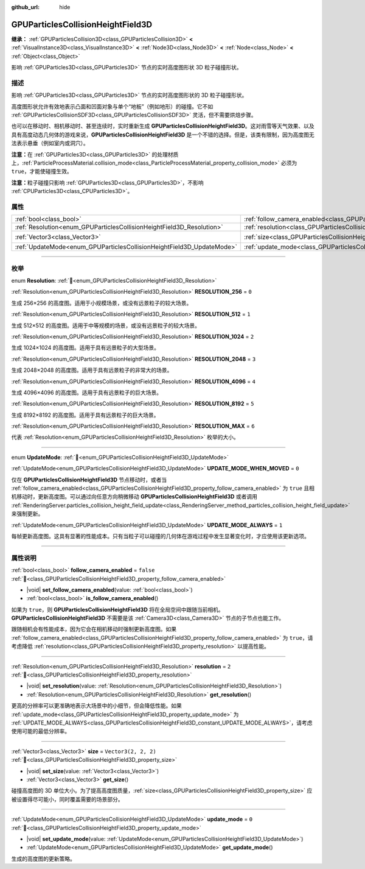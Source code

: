 :github_url: hide

.. DO NOT EDIT THIS FILE!!!
.. Generated automatically from Godot engine sources.
.. Generator: https://github.com/godotengine/godot/tree/4.3/doc/tools/make_rst.py.
.. XML source: https://github.com/godotengine/godot/tree/4.3/doc/classes/GPUParticlesCollisionHeightField3D.xml.

.. _class_GPUParticlesCollisionHeightField3D:

GPUParticlesCollisionHeightField3D
==================================

**继承：** :ref:`GPUParticlesCollision3D<class_GPUParticlesCollision3D>` **<** :ref:`VisualInstance3D<class_VisualInstance3D>` **<** :ref:`Node3D<class_Node3D>` **<** :ref:`Node<class_Node>` **<** :ref:`Object<class_Object>`

影响 :ref:`GPUParticles3D<class_GPUParticles3D>` 节点的实时高度图形状 3D 粒子碰撞形状。

.. rst-class:: classref-introduction-group

描述
----

影响 :ref:`GPUParticles3D<class_GPUParticles3D>` 节点的实时高度图形状的 3D 粒子碰撞形状。

高度图形状允许有效地表示凸面和凹面对象与单个“地板”（例如地形）的碰撞。它不如 :ref:`GPUParticlesCollisionSDF3D<class_GPUParticlesCollisionSDF3D>` 灵活，但不需要烘焙步骤。

也可以在移动时、相机移动时、甚至连续时，实时重新生成 **GPUParticlesCollisionHeightField3D**\ 。这对雨雪等天气效果、以及具有高度动态几何体的游戏来说，\ **GPUParticlesCollisionHeightField3D** 是一个不错的选择。但是，该类有限制，因为高度图无法表示悬垂（例如室内或洞穴）。

\ **注意：**\ 在 :ref:`GPUParticles3D<class_GPUParticles3D>` 的处理材质上，\ :ref:`ParticleProcessMaterial.collision_mode<class_ParticleProcessMaterial_property_collision_mode>` 必须为 ``true``\ ，才能使碰撞生效。

\ **注意：**\ 粒子碰撞只影响 :ref:`GPUParticles3D<class_GPUParticles3D>`\ ，不影响 :ref:`CPUParticles3D<class_CPUParticles3D>`\ 。

.. rst-class:: classref-reftable-group

属性
----

.. table::
   :widths: auto

   +-----------------------------------------------------------------------+-------------------------------------------------------------------------------------------------------+----------------------+
   | :ref:`bool<class_bool>`                                               | :ref:`follow_camera_enabled<class_GPUParticlesCollisionHeightField3D_property_follow_camera_enabled>` | ``false``            |
   +-----------------------------------------------------------------------+-------------------------------------------------------------------------------------------------------+----------------------+
   | :ref:`Resolution<enum_GPUParticlesCollisionHeightField3D_Resolution>` | :ref:`resolution<class_GPUParticlesCollisionHeightField3D_property_resolution>`                       | ``2``                |
   +-----------------------------------------------------------------------+-------------------------------------------------------------------------------------------------------+----------------------+
   | :ref:`Vector3<class_Vector3>`                                         | :ref:`size<class_GPUParticlesCollisionHeightField3D_property_size>`                                   | ``Vector3(2, 2, 2)`` |
   +-----------------------------------------------------------------------+-------------------------------------------------------------------------------------------------------+----------------------+
   | :ref:`UpdateMode<enum_GPUParticlesCollisionHeightField3D_UpdateMode>` | :ref:`update_mode<class_GPUParticlesCollisionHeightField3D_property_update_mode>`                     | ``0``                |
   +-----------------------------------------------------------------------+-------------------------------------------------------------------------------------------------------+----------------------+

.. rst-class:: classref-section-separator

----

.. rst-class:: classref-descriptions-group

枚举
----

.. _enum_GPUParticlesCollisionHeightField3D_Resolution:

.. rst-class:: classref-enumeration

enum **Resolution**: :ref:`🔗<enum_GPUParticlesCollisionHeightField3D_Resolution>`

.. _class_GPUParticlesCollisionHeightField3D_constant_RESOLUTION_256:

.. rst-class:: classref-enumeration-constant

:ref:`Resolution<enum_GPUParticlesCollisionHeightField3D_Resolution>` **RESOLUTION_256** = ``0``

生成 256×256 的高度图。适用于小规模场景，或没有远景粒子的较大场景。

.. _class_GPUParticlesCollisionHeightField3D_constant_RESOLUTION_512:

.. rst-class:: classref-enumeration-constant

:ref:`Resolution<enum_GPUParticlesCollisionHeightField3D_Resolution>` **RESOLUTION_512** = ``1``

生成 512×512 的高度图。适用于中等规模的场景，或没有远景粒子的较大场景。

.. _class_GPUParticlesCollisionHeightField3D_constant_RESOLUTION_1024:

.. rst-class:: classref-enumeration-constant

:ref:`Resolution<enum_GPUParticlesCollisionHeightField3D_Resolution>` **RESOLUTION_1024** = ``2``

生成 1024×1024 的高度图。适用于具有远景粒子的大型场景。

.. _class_GPUParticlesCollisionHeightField3D_constant_RESOLUTION_2048:

.. rst-class:: classref-enumeration-constant

:ref:`Resolution<enum_GPUParticlesCollisionHeightField3D_Resolution>` **RESOLUTION_2048** = ``3``

生成 2048×2048 的高度图。适用于具有远景粒子的非常大的场景。

.. _class_GPUParticlesCollisionHeightField3D_constant_RESOLUTION_4096:

.. rst-class:: classref-enumeration-constant

:ref:`Resolution<enum_GPUParticlesCollisionHeightField3D_Resolution>` **RESOLUTION_4096** = ``4``

生成 4096×4096 的高度图。适用于具有远景粒子的巨大场景。

.. _class_GPUParticlesCollisionHeightField3D_constant_RESOLUTION_8192:

.. rst-class:: classref-enumeration-constant

:ref:`Resolution<enum_GPUParticlesCollisionHeightField3D_Resolution>` **RESOLUTION_8192** = ``5``

生成 8192×8192 的高度图。适用于具有远景粒子的巨大场景。

.. _class_GPUParticlesCollisionHeightField3D_constant_RESOLUTION_MAX:

.. rst-class:: classref-enumeration-constant

:ref:`Resolution<enum_GPUParticlesCollisionHeightField3D_Resolution>` **RESOLUTION_MAX** = ``6``

代表 :ref:`Resolution<enum_GPUParticlesCollisionHeightField3D_Resolution>` 枚举的大小。

.. rst-class:: classref-item-separator

----

.. _enum_GPUParticlesCollisionHeightField3D_UpdateMode:

.. rst-class:: classref-enumeration

enum **UpdateMode**: :ref:`🔗<enum_GPUParticlesCollisionHeightField3D_UpdateMode>`

.. _class_GPUParticlesCollisionHeightField3D_constant_UPDATE_MODE_WHEN_MOVED:

.. rst-class:: classref-enumeration-constant

:ref:`UpdateMode<enum_GPUParticlesCollisionHeightField3D_UpdateMode>` **UPDATE_MODE_WHEN_MOVED** = ``0``

仅在 **GPUParticlesCollisionHeightField3D** 节点移动时，或者当 :ref:`follow_camera_enabled<class_GPUParticlesCollisionHeightField3D_property_follow_camera_enabled>` 为 ``true`` 且相机移动时，更新高度图。可以通过向任意方向稍微移动 **GPUParticlesCollisionHeightField3D** 或者调用 :ref:`RenderingServer.particles_collision_height_field_update<class_RenderingServer_method_particles_collision_height_field_update>` 来强制更新。

.. _class_GPUParticlesCollisionHeightField3D_constant_UPDATE_MODE_ALWAYS:

.. rst-class:: classref-enumeration-constant

:ref:`UpdateMode<enum_GPUParticlesCollisionHeightField3D_UpdateMode>` **UPDATE_MODE_ALWAYS** = ``1``

每帧更新高度图。这具有显著的性能成本。只有当粒子可以碰撞的几何体在游戏过程中发生显著变化时，才应使用该更新选项。

.. rst-class:: classref-section-separator

----

.. rst-class:: classref-descriptions-group

属性说明
--------

.. _class_GPUParticlesCollisionHeightField3D_property_follow_camera_enabled:

.. rst-class:: classref-property

:ref:`bool<class_bool>` **follow_camera_enabled** = ``false`` :ref:`🔗<class_GPUParticlesCollisionHeightField3D_property_follow_camera_enabled>`

.. rst-class:: classref-property-setget

- |void| **set_follow_camera_enabled**\ (\ value\: :ref:`bool<class_bool>`\ )
- :ref:`bool<class_bool>` **is_follow_camera_enabled**\ (\ )

如果为 ``true``\ ，则 **GPUParticlesCollisionHeightField3D** 将在全局空间中跟随当前相机。\ **GPUParticlesCollisionHeightField3D** 不需要是该 :ref:`Camera3D<class_Camera3D>` 节点的子节点也能工作。

跟随相机会有性能成本，因为它会在相机移动时强制更新高度图。如果 :ref:`follow_camera_enabled<class_GPUParticlesCollisionHeightField3D_property_follow_camera_enabled>` 为 ``true``\ ，请考虑降低 :ref:`resolution<class_GPUParticlesCollisionHeightField3D_property_resolution>` 以提高性能。

.. rst-class:: classref-item-separator

----

.. _class_GPUParticlesCollisionHeightField3D_property_resolution:

.. rst-class:: classref-property

:ref:`Resolution<enum_GPUParticlesCollisionHeightField3D_Resolution>` **resolution** = ``2`` :ref:`🔗<class_GPUParticlesCollisionHeightField3D_property_resolution>`

.. rst-class:: classref-property-setget

- |void| **set_resolution**\ (\ value\: :ref:`Resolution<enum_GPUParticlesCollisionHeightField3D_Resolution>`\ )
- :ref:`Resolution<enum_GPUParticlesCollisionHeightField3D_Resolution>` **get_resolution**\ (\ )

更高的分辨率可以更准确地表示大场景中的小细节，但会降低性能。如果 :ref:`update_mode<class_GPUParticlesCollisionHeightField3D_property_update_mode>` 为 :ref:`UPDATE_MODE_ALWAYS<class_GPUParticlesCollisionHeightField3D_constant_UPDATE_MODE_ALWAYS>`\ ，请考虑使用可能的最低分辨率。

.. rst-class:: classref-item-separator

----

.. _class_GPUParticlesCollisionHeightField3D_property_size:

.. rst-class:: classref-property

:ref:`Vector3<class_Vector3>` **size** = ``Vector3(2, 2, 2)`` :ref:`🔗<class_GPUParticlesCollisionHeightField3D_property_size>`

.. rst-class:: classref-property-setget

- |void| **set_size**\ (\ value\: :ref:`Vector3<class_Vector3>`\ )
- :ref:`Vector3<class_Vector3>` **get_size**\ (\ )

碰撞高度图的 3D 单位大小。为了提高高度图质量，\ :ref:`size<class_GPUParticlesCollisionHeightField3D_property_size>` 应被设置得尽可能小，同时覆盖需要的场景部分。

.. rst-class:: classref-item-separator

----

.. _class_GPUParticlesCollisionHeightField3D_property_update_mode:

.. rst-class:: classref-property

:ref:`UpdateMode<enum_GPUParticlesCollisionHeightField3D_UpdateMode>` **update_mode** = ``0`` :ref:`🔗<class_GPUParticlesCollisionHeightField3D_property_update_mode>`

.. rst-class:: classref-property-setget

- |void| **set_update_mode**\ (\ value\: :ref:`UpdateMode<enum_GPUParticlesCollisionHeightField3D_UpdateMode>`\ )
- :ref:`UpdateMode<enum_GPUParticlesCollisionHeightField3D_UpdateMode>` **get_update_mode**\ (\ )

生成的高度图的更新策略。

.. |virtual| replace:: :abbr:`virtual (本方法通常需要用户覆盖才能生效。)`
.. |const| replace:: :abbr:`const (本方法无副作用，不会修改该实例的任何成员变量。)`
.. |vararg| replace:: :abbr:`vararg (本方法除了能接受在此处描述的参数外，还能够继续接受任意数量的参数。)`
.. |constructor| replace:: :abbr:`constructor (本方法用于构造某个类型。)`
.. |static| replace:: :abbr:`static (调用本方法无需实例，可直接使用类名进行调用。)`
.. |operator| replace:: :abbr:`operator (本方法描述的是使用本类型作为左操作数的有效运算符。)`
.. |bitfield| replace:: :abbr:`BitField (这个值是由下列位标志构成位掩码的整数。)`
.. |void| replace:: :abbr:`void (无返回值。)`
